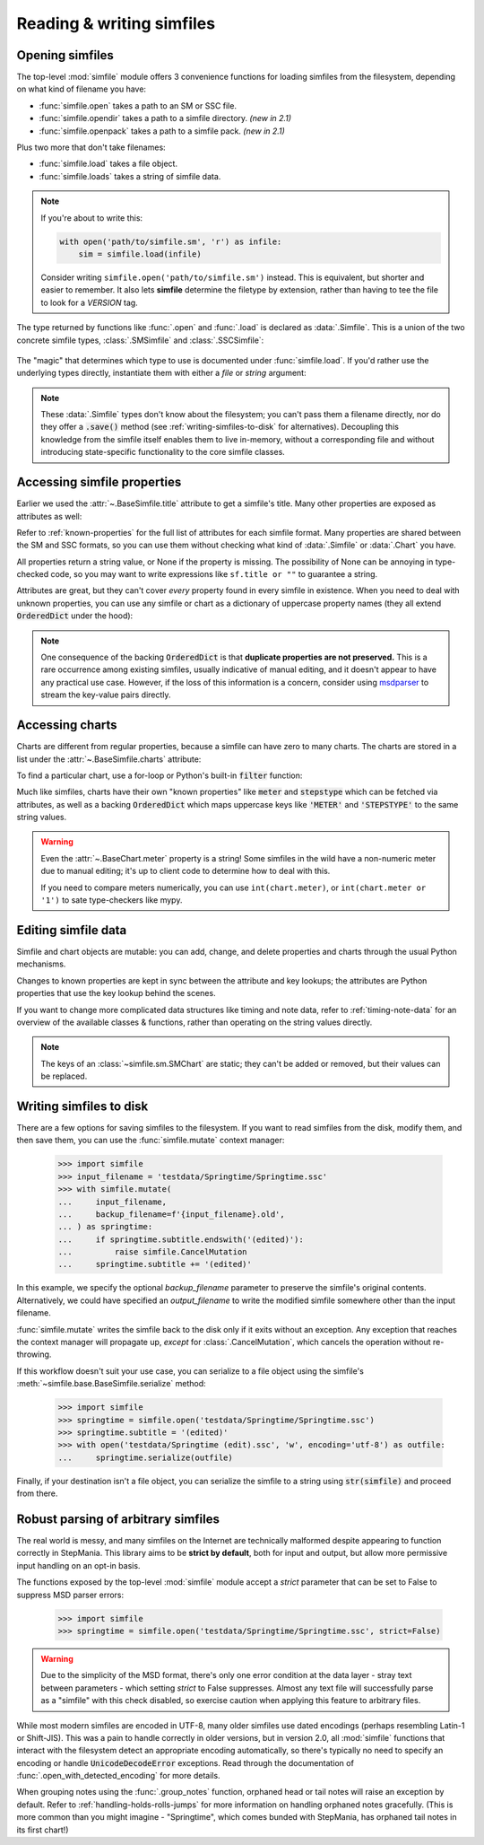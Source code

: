 .. _reading-writing:

Reading & writing simfiles
==========================

Opening simfiles
----------------

The top-level :mod:`simfile` module offers 3 convenience functions for loading
simfiles from the filesystem, depending on what kind of filename you have:

* :func:`simfile.open` takes a path to an SM or SSC file.
* :func:`simfile.opendir` takes a path to a simfile directory. *(new in 2.1)*
* :func:`simfile.openpack` takes a path to a simfile pack. *(new in 2.1)*

.. doctest::

    >>> import simfile
    >>> springtime1 = simfile.open('testdata/Springtime/Springtime.ssc')
    >>> springtime2, filename = simfile.opendir('testdata/Springtime')
    >>> for sim, filename in simfile.openpack('testdata'):
    ...     if sim.title == 'Springtime':
    ...         springtime3 = sim
    ...
    >>> print springtime1 == springtime2 and springtime2 == springtime3
    True

Plus two more that don't take filenames:

* :func:`simfile.load` takes a file object.
* :func:`simfile.loads` takes a string of simfile data.

.. note::

    If you're about to write this:

    .. code:: python
        
        with open('path/to/simfile.sm', 'r') as infile:
            sim = simfile.load(infile)
    
    Consider writing ``simfile.open('path/to/simfile.sm')`` instead.
    This is equivalent, but shorter and easier to remember.
    It also lets **simfile** determine the filetype by extension,
    rather than having to tee the file to look for a `VERSION` tag.

The type returned by functions like :func:`.open` and :func:`.load` is declared
as :data:`.Simfile`. This is a union of the two concrete simfile
types, :class:`.SMSimfile` and :class:`.SSCSimfile`:

 .. doctest::

    >>> import simfile
    >>> springtime = simfile.open('testdata/Springtime/Springtime.ssc')
    >>> type(springtime)
    <class 'simfile.ssc.SSCSimfile'>
    >>> nekonabe = simfile.open('testdata/nekonabe/nekonabe.sm')
    >>> type(nekonabe)
    <class 'simfile.sm.SMSimfile'>

The "magic" that determines which type to use is documented under
:func:`simfile.load`. If you'd rather use the underlying types directly,
instantiate them with either a `file` or `string` argument:

.. doctest::

    >>> from simfile.ssc import SSCSimfile
    >>> with open('testdata/Springtime/Springtime.ssc', 'r') as infile:
    ...     springtime = SSCSimfile(file=infile)

.. note::

    These :data:`.Simfile` types don't know about the filesystem; you can't
    pass them a filename directly, nor do they offer a :code:`.save()`
    method (see :ref:`writing-simfiles-to-disk` for alternatives).
    Decoupling this knowledge from the simfile itself enables them to
    live in-memory, without a corresponding file and without introducing
    state-specific functionality to the core simfile classes.

Accessing simfile properties
----------------------------

Earlier we used the :attr:`~.BaseSimfile.title` attribute to get a simfile's
title. Many other properties are exposed as attributes as well:

.. doctest::

    >>> import simfile
    >>> springtime = simfile.open('testdata/Springtime/Springtime.ssc')
    >>> springtime.music
    'Kommisar - Springtime.mp3'
    >>> springtime.samplestart
    '105.760'
    >>> springtime.labels
    '0=Song Start'

Refer to :ref:`known-properties` for the full list of attributes for each
simfile format. Many properties are shared between the SM and SSC formats, so
you can use them without checking what kind of :data:`.Simfile` or
:data:`.Chart` you have.

All properties return a string value,
or None if the property is missing.
The possibility of None can be annoying in type-checked code,
so you may want to write expressions like ``sf.title or ""``
to guarantee a string.

Attributes are great, but they can't cover *every* property found in every
simfile in existence. When you need to deal with unknown properties, you can
use any simfile or chart as a dictionary of uppercase property names (they all
extend :code:`OrderedDict` under the hood):

.. doctest::

    >>> import simfile
    >>> springtime = simfile.open('testdata/Springtime/Springtime.ssc')
    >>> springtime['ARTIST']
    'Kommisar'
    >>> springtime['ARTIST'] is springtime.artist
    True
    >>> for property, value in springtime.items():
    ...     if property == 'TITLETRANSLIT': break
    ...     print(property, '=', repr(value))
    ...
    VERSION = '0.83'
    TITLE = 'Springtime'
    SUBTITLE = ''
    ARTIST = 'Kommisar'

.. note::

    One consequence of the backing :code:`OrderedDict` is that **duplicate
    properties are not preserved.** This is a rare occurrence among existing
    simfiles, usually indicative of manual editing, and it doesn't appear to
    have any practical use case. However, if the loss of this information is a
    concern, consider using
    `msdparser <https://msdparser.readthedocs.io/en/latest/>`_ to stream the
    key-value pairs directly.

Accessing charts
----------------

Charts are different from regular properties,
because a simfile can have zero to many charts.
The charts are stored in a list
under the :attr:`~.BaseSimfile.charts` attribute:

.. doctest::

    >>> import simfile
    >>> springtime = simfile.open('testdata/Springtime/Springtime.ssc')
    >>> len(springtime.charts)
    9
    >>> springtime.charts[0]
    <SSCChart: dance-single Challenge 12>

To find a particular chart, use a for-loop
or Python's built-in :code:`filter` function:

.. doctest::

    >>> import simfile
    >>> springtime = simfile.open('testdata/Springtime/Springtime.ssc')
    >>> list(filter(
    ...     lambda chart: chart.stepstype == 'pump-single' and int(chart.meter) > 20,
    ...     springtime.charts,
    ... ))
    ...
    [<SSCChart: pump-single Challenge 21>]

Much like simfiles, charts have their own "known properties" like :code:`meter`
and :code:`stepstype` which can be fetched via attributes, as well as a backing
:code:`OrderedDict` which maps uppercase keys like :code:`'METER'` and
:code:`'STEPSTYPE'` to the same string values.

.. warning::

    Even the :attr:`~.BaseChart.meter` property is a string!
    Some simfiles in the wild have a non-numeric meter due to manual editing;
    it's up to client code to determine how to deal with this.

    If you need to compare meters numerically,
    you can use ``int(chart.meter)``,
    or ``int(chart.meter or '1')`` to sate type-checkers like mypy.

Editing simfile data
--------------------

Simfile and chart objects are mutable: you can add, change, and delete
properties and charts through the usual Python mechanisms.

Changes to known properties are kept in sync between the attribute and key
lookups; the attributes are Python properties that use the key lookup behind
the scenes.

.. doctest::

    >>> import simfile
    >>> springtime = simfile.open('testdata/Springtime/Springtime.ssc')
    >>> springtime.subtitle = '(edited)'
    >>> springtime
    <SSCSimfile: Springtime (edited)>
    >>> springtime.charts.append(SMChart())
    >>> len(springtime.charts)
    10
    >>> del springtime.displaybpm
    >>> 'DISPLAYBPM' in springtime
    False

If you want to change more complicated data structures like timing and note
data, refer to :ref:`timing-note-data` for an overview of the available classes
& functions, rather than operating on the string values directly.

.. doctest::

    >>> import simfile
    >>> from simfile.notes import NoteData
    >>> springtime = simfile.open('testdata/Springtime/Springtime.ssc')
    >>> first_chart = springtime.charts[0]
    >>> notedata = NoteData(first_chart)
    >>> # (...modify the note data...)
    >>> first_chart.notes = str(notedata)

.. note::

    The keys of an :class:`~simfile.sm.SMChart` are static;
    they can't be added or removed,
    but their values can be replaced.

.. _writing-simfiles-to-disk:

Writing simfiles to disk
------------------------

There are a few options for saving simfiles to the filesystem. If you want to
read simfiles from the disk, modify them, and then save them, you can use the
:func:`simfile.mutate` context manager:

    >>> import simfile
    >>> input_filename = 'testdata/Springtime/Springtime.ssc'
    >>> with simfile.mutate(
    ...     input_filename,
    ...     backup_filename=f'{input_filename}.old',
    ... ) as springtime:
    ...     if springtime.subtitle.endswith('(edited)'):
    ...         raise simfile.CancelMutation
    ...     springtime.subtitle += '(edited)'

In this example, we specify the optional `backup_filename` parameter to
preserve the simfile's original contents. Alternatively, we could have
specified an `output_filename` to write the modified simfile somewhere other
than the input filename.

:func:`simfile.mutate` writes the simfile back to the disk only if it exits
without an exception. Any exception that reaches the context manager will
propagate up, *except* for :class:`.CancelMutation`, which cancels the
operation without re-throwing.

If this workflow doesn't suit your use case, you can serialize to a file object
using the simfile's :meth:`~simfile.base.BaseSimfile.serialize` method:

    >>> import simfile
    >>> springtime = simfile.open('testdata/Springtime/Springtime.ssc')
    >>> springtime.subtitle = '(edited)'
    >>> with open('testdata/Springtime (edit).ssc', 'w', encoding='utf-8') as outfile:
    ...     springtime.serialize(outfile)

Finally, if your destination isn't a file object, you can serialize the simfile
to a string using :code:`str(simfile)` and proceed from there.

Robust parsing of arbitrary simfiles
------------------------------------

The real world is messy, and many simfiles on the Internet are technically
malformed despite appearing to function correctly in StepMania. This library
aims to be **strict by default**, both for input and output, but allow more
permissive input handling on an opt-in basis.

The functions exposed by the top-level :mod:`simfile` module accept a `strict`
parameter that can be set to False to suppress MSD parser errors:

    >>> import simfile
    >>> springtime = simfile.open('testdata/Springtime/Springtime.ssc', strict=False)

.. warning::

    Due to the simplicity of the MSD format, there's only one error condition
    at the data layer - stray text between parameters - which setting `strict`
    to False suppresses. Almost any text file will successfully parse as a
    "simfile" with this check disabled, so exercise caution when applying this
    feature to arbitrary files.

While most modern simfiles are encoded in UTF-8, many older simfiles use dated
encodings (perhaps resembling Latin-1 or Shift-JIS). This was a pain to handle
correctly in older versions, but in version 2.0, all :mod:`simfile` functions
that interact with the filesystem detect an appropriate encoding automatically,
so there's typically no need to specify an encoding or handle
:code:`UnicodeDecodeError` exceptions. Read through the documentation of
:func:`.open_with_detected_encoding` for more details.

When grouping notes using the :func:`.group_notes` function,
orphaned head or tail notes will raise an exception by default. Refer to
:ref:`handling-holds-rolls-jumps` for more information on handling orphaned
notes gracefully. (This is more common than you might imagine - "Springtime",
which comes bunded with StepMania, has orphaned tail notes in its first chart!)